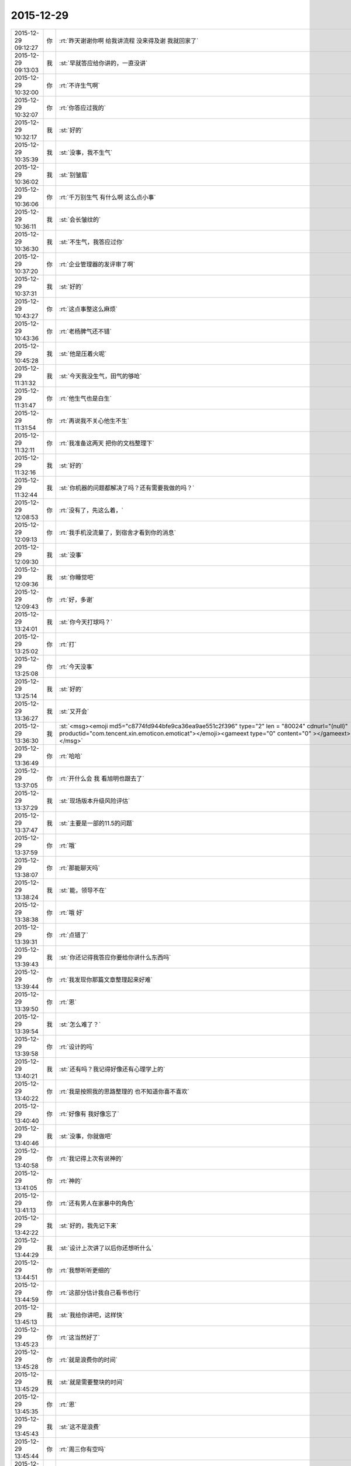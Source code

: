 2015-12-29
-------------

.. csv-table::
   :widths: 25, 1, 60

   2015-12-29 09:12:27,你,:rt:`昨天谢谢你啊 给我讲流程 没来得及谢 我就回家了`
   2015-12-29 09:13:03,我,:st:`早就答应给你讲的，一直没讲`
   2015-12-29 10:32:00,你,:rt:`不许生气啊`
   2015-12-29 10:32:07,你,:rt:`你答应过我的`
   2015-12-29 10:32:17,我,:st:`好的`
   2015-12-29 10:35:39,我,:st:`没事，我不生气`
   2015-12-29 10:36:02,我,:st:`别皱眉`
   2015-12-29 10:36:06,你,:rt:`千万别生气 有什么啊 这么点小事`
   2015-12-29 10:36:11,我,:st:`会长皱纹的`
   2015-12-29 10:36:30,我,:st:`不生气，我答应过你`
   2015-12-29 10:37:20,你,:rt:`企业管理器的发评审了啊`
   2015-12-29 10:37:31,我,:st:`好的`
   2015-12-29 10:43:27,你,:rt:`这点事整这么麻烦`
   2015-12-29 10:43:36,你,:rt:`老杨脾气还不错`
   2015-12-29 10:45:28,我,:st:`他是压着火呢`
   2015-12-29 11:31:32,我,:st:`今天我没生气，田气的够呛`
   2015-12-29 11:31:47,你,:rt:`他生气也是白生`
   2015-12-29 11:31:54,你,:rt:`再说我不关心他生不生`
   2015-12-29 11:32:11,你,:rt:`我准备这两天 把你的文档整理下`
   2015-12-29 11:32:16,我,:st:`好的`
   2015-12-29 11:32:44,我,:st:`你机器的问题都解决了吗？还有需要我做的吗？`
   2015-12-29 12:08:53,你,:rt:`没有了，先这么着，`
   2015-12-29 12:09:13,你,:rt:`我手机没流量了，到宿舍才看到你的消息`
   2015-12-29 12:09:30,我,:st:`没事`
   2015-12-29 12:09:36,我,:st:`你睡觉吧`
   2015-12-29 12:09:43,你,:rt:`好，多谢`
   2015-12-29 13:24:01,我,:st:`你今天打球吗？`
   2015-12-29 13:25:02,你,:rt:`打`
   2015-12-29 13:25:08,你,:rt:`今天没事`
   2015-12-29 13:25:14,我,:st:`好的`
   2015-12-29 13:36:27,我,:st:`又开会`
   2015-12-29 13:36:30,我,:st:`<msg><emoji md5="c8774fd944bfe9ca36ea9ae551c2f396" type="2" len = "80024" cdnurl="(null)" productid="com.tencent.xin.emoticon.emoticat"></emoji><gameext type="0" content="0" ></gameext></msg>`
   2015-12-29 13:36:49,你,:rt:`哈哈`
   2015-12-29 13:37:05,你,:rt:`开什么会 我 看旭明也跟去了`
   2015-12-29 13:37:29,我,:st:`现场版本升级风险评估`
   2015-12-29 13:37:47,我,:st:`主要是一部的11.5的问题`
   2015-12-29 13:37:59,你,:rt:`哦`
   2015-12-29 13:38:07,你,:rt:`那能聊天吗`
   2015-12-29 13:38:24,我,:st:`能，领导不在`
   2015-12-29 13:38:38,你,:rt:`哦 好`
   2015-12-29 13:39:31,你,:rt:`点错了`
   2015-12-29 13:39:43,我,:st:`你还记得我答应你要给你讲什么东西吗`
   2015-12-29 13:39:44,你,:rt:`我发现你那篇文章整理起来好难`
   2015-12-29 13:39:50,你,:rt:`恩`
   2015-12-29 13:39:54,我,:st:`怎么难了？`
   2015-12-29 13:39:58,你,:rt:`设计的吗`
   2015-12-29 13:40:21,我,:st:`还有吗？我记得好像还有心理学上的`
   2015-12-29 13:40:22,你,:rt:`我是按照我的思路整理的 也不知道你喜不喜欢`
   2015-12-29 13:40:40,你,:rt:`好像有 我好像忘了`
   2015-12-29 13:40:46,我,:st:`没事，你就做吧`
   2015-12-29 13:40:58,你,:rt:`我记得上次有说神的`
   2015-12-29 13:41:05,你,:rt:`神的`
   2015-12-29 13:41:13,你,:rt:`还有男人在家暴中的角色`
   2015-12-29 13:42:22,我,:st:`好的，我先记下来`
   2015-12-29 13:44:29,我,:st:`设计上次讲了以后你还想听什么`
   2015-12-29 13:44:51,你,:rt:`我想听听更细的`
   2015-12-29 13:44:59,你,:rt:`这部分估计我自己看书也行`
   2015-12-29 13:45:13,我,:st:`我给你讲吧，这样快`
   2015-12-29 13:45:23,你,:rt:`这当然好了`
   2015-12-29 13:45:28,你,:rt:`就是浪费你的时间`
   2015-12-29 13:45:29,我,:st:`就是需要整块的时间`
   2015-12-29 13:45:35,你,:rt:`恩`
   2015-12-29 13:45:43,我,:st:`这不是浪费`
   2015-12-29 13:45:44,你,:rt:`周三你有空吗`
   2015-12-29 13:45:50,你,:rt:`我可以跟你待会`
   2015-12-29 13:45:57,你,:rt:`我那天晚上有时间`
   2015-12-29 13:46:24,我,:st:`明天晚上吗？`
   2015-12-29 13:46:31,你,:rt:`是`
   2015-12-29 13:46:34,你,:rt:`看你吧`
   2015-12-29 13:46:39,你,:rt:`没空就等以后`
   2015-12-29 13:46:55,我,:st:`我安排一下吧`
   2015-12-29 13:47:06,我,:st:`你打算待到几点`
   2015-12-29 13:47:07,你,:rt:`没事啊`
   2015-12-29 13:47:19,你,:rt:`也不能很晚`
   2015-12-29 13:47:24,你,:rt:`八点半左右`
   2015-12-29 13:47:31,你,:rt:`而且车里太冷了`
   2015-12-29 13:47:40,我,:st:`好的`
   2015-12-29 13:57:30,你,:rt:`你那个文档里得出这个“一妻多夫制才算是合理的”结论的推理过程我不是特别明白`
   2015-12-29 13:58:04,你,:rt:`你先说的效率和数量 然后说的 不对等 后来说资源不对称`
   2015-12-29 13:58:10,我,:st:`回来单独说吧，这个有点绕，我当时偷懒了`
   2015-12-29 13:58:17,你,:rt:`这个不对等和不对称是怎么回事啊`
   2015-12-29 13:58:19,你,:rt:`好`
   2015-12-29 14:07:37,我,:st:`田估计今天比较郁闷，开着会就睡着了`
   2015-12-29 14:08:13,你,:rt:`哦`
   2015-12-29 14:08:15,我,:st:`看着觉得他也挺可怜的`
   2015-12-29 14:08:24,你,:rt:`哈哈`
   2015-12-29 14:08:37,你,:rt:`没事，还年轻`
   2015-12-29 14:08:45,我,:st:`哈哈`
   2015-12-29 14:08:52,你,:rt:`我还需要一个工具`
   2015-12-29 14:08:58,你,:rt:`你帮我找找吧`
   2015-12-29 14:09:07,我,:st:`什么工具`
   2015-12-29 14:09:29,你,:rt:`画用例图的`
   2015-12-29 14:09:36,你,:rt:`我现在用的wry`
   2015-12-29 14:09:46,你,:rt:`Etu`
   2015-12-29 14:10:00,你,:rt:`你用什么画`
   2015-12-29 14:10:19,我,:st:`我一般用的是一个网页的，需要翻墙`
   2015-12-29 14:10:29,你,:rt:`哦，那算了`
   2015-12-29 14:10:30,我,:st:`回来我给你网址`
   2015-12-29 14:10:42,你,:rt:`上次你给我画的那个也不好看[调皮]`
   2015-12-29 14:11:03,你,:rt:`不行我还接着用etu 吧`
   2015-12-29 14:11:31,你,:rt:`说今年年底etu就有mac版了`
   2015-12-29 14:12:24,我,:st:`哦`
   2015-12-29 14:12:42,你,:rt:`是不是惹到你了`
   2015-12-29 14:13:08,我,:st:`没有呀，你太敏感了`
   2015-12-29 14:13:30,你,:rt:`那就好，不是我太敏感，`
   2015-12-29 14:13:42,我,:st:`我这么心疼你，怎么可能呢`
   2015-12-29 14:13:52,你,:rt:`是我本来就是找你帮忙，还挑来挑去的`
   2015-12-29 14:14:01,你,:rt:`这种做法本身就不好`
   2015-12-29 14:14:08,我,:st:`是因为我回的语气不好？`
   2015-12-29 14:14:19,我,:st:`还是你太敏感了`
   2015-12-29 14:14:33,你,:rt:`没有`
   2015-12-29 14:14:39,我,:st:`能帮到你我非常高兴`
   2015-12-29 14:14:44,你,:rt:`是我自己的问题，跟你没关系`
   2015-12-29 14:14:53,你,:rt:`就是觉得太浪费你时间了`
   2015-12-29 14:14:59,我,:st:`你怎么挑都没事`
   2015-12-29 14:15:09,你,:rt:`那怎么行呢`
   2015-12-29 14:15:41,我,:st:`你呀，还是不知道我对你的心`
   2015-12-29 14:15:50,你,:rt:`你们研发的话uml 图用什么软件`
   2015-12-29 14:15:57,你,:rt:`哈哈`
   2015-12-29 14:16:01,你,:rt:`知道知道`
   2015-12-29 14:16:04,你,:rt:`真的`
   2015-12-29 14:16:10,我,:st:`一般就是我说的网址`
   2015-12-29 14:16:17,你,:rt:`是我自己太没用，啥也不会整`
   2015-12-29 14:16:23,我,:st:`这个比较符合标准`
   2015-12-29 14:16:33,你,:rt:`哦，`
   2015-12-29 14:16:52,你,:rt:`不行用Visio 画`
   2015-12-29 14:17:07,我,:st:`要不是希望你能成长，我恨不得自己就把所有的都干了`
   2015-12-29 14:17:09,你,:rt:`我用的太简单，我懒得看那么多`
   2015-12-29 14:17:14,你,:rt:`哈哈，`
   2015-12-29 14:17:34,你,:rt:`是，你已经干了好多了`
   2015-12-29 14:18:17,我,:st:`只要你快乐就好`
   2015-12-29 14:18:39,我,:st:`你不也说人活着是因为快乐`
   2015-12-29 14:22:37,你,:rt:`是吗`
   2015-12-29 14:22:49,你,:rt:`我快乐不是对我自己的要求吗`
   2015-12-29 14:23:03,你,:rt:`我不能通过累着别人让自己快乐啊`
   2015-12-29 14:23:15,我,:st:`能让你快乐我也快乐`
   2015-12-29 14:23:20,你,:rt:`哈哈`
   2015-12-29 14:23:40,我,:st:`这个可以看成咱俩认知上的差距`
   2015-12-29 14:23:49,你,:rt:`是`
   2015-12-29 14:23:50,我,:st:`或者说层次的区别`
   2015-12-29 14:23:54,你,:rt:`恩`
   2015-12-29 14:24:11,我,:st:`对你我就是以利他为乐`
   2015-12-29 14:24:24,你,:rt:`哦`
   2015-12-29 14:24:28,你,:rt:`好吧`
   2015-12-29 14:24:39,我,:st:`这就是你说的一直不理解我的地方`
   2015-12-29 14:24:51,你,:rt:`你记得今天早上你碰到我了`
   2015-12-29 14:25:02,你,:rt:`然后就是一句话没说的状态`
   2015-12-29 14:25:03,我,:st:`是吗？对不起`
   2015-12-29 14:25:09,我,:st:`我没注意`
   2015-12-29 14:25:24,你,:rt:`不是 就是早上不是一起来的吗`
   2015-12-29 14:25:35,你,:rt:`这没什么 为什么要对不起`
   2015-12-29 14:25:44,你,:rt:`我就是想知道你当时想什么呢`
   2015-12-29 14:27:27,我,:st:`我真的没注意`
   2015-12-29 14:27:45,我,:st:`早上脑子里都是工作`
   2015-12-29 14:27:50,你,:rt:`估计你一直想你脑子里的歌了`
   2015-12-29 14:27:54,你,:rt:`哈哈 是工作`
   2015-12-29 14:27:55,你,:rt:`没事`
   2015-12-29 14:27:58,你,:rt:`就是随便问问`
   2015-12-29 14:29:25,我,:st:`八卦一下`
   2015-12-29 14:29:34,我,:st:`我碰到你哪了`
   2015-12-29 14:32:23,你,:rt:`你哪也没碰到我`
   2015-12-29 14:32:25,你,:rt:`笨蛋`
   2015-12-29 14:33:28,我,:st:`啊，被你骗到了`
   2015-12-29 14:33:37,你,:rt:`<msg><emoji fromusername = "lihui9097" tousername = "wangxuesong73" type="2" idbuffer="media:0_0" md5="2E2F341B7FACBAC3A90821AC891DD905" len = "66968" productid="com.tencent.xin.emoticon.ali2" androidmd5="2E2F341B7FACBAC3A90821AC891DD905" androidlen="66968" s60v3md5 = "2E2F341B7FACBAC3A90821AC891DD905" s60v3len="66968" s60v5md5 = "2E2F341B7FACBAC3A90821AC891DD905" s60v5len="66968" cdnurl = "http://emoji.qpic.cn/wx_emoji/TDrGwU2habImxuDMsnOrzJEqF3dhiaUS9yO8qfGGOdm7niaqL2hSlibgA/" designerid = "" thumburl = "http://mmbiz.qpic.cn/mmemoticon/dx4Y70y9Xcv4yfSKyEvKbQMnAG9Xk1TcMaeoWP06KbXTae0Th5v8jg/0" encrypturl = "" aeskey= "" ></emoji> </msg>`
   2015-12-29 14:34:54,我,:st:`淘气`
   2015-12-29 14:35:10,我,:st:`那你为啥说我碰到你呢`
   2015-12-29 14:36:27,你,:rt:`哈哈`
   2015-12-29 14:36:33,你,:rt:`你完全理解错了`
   2015-12-29 14:36:41,你,:rt:`是我说的有歧义`
   2015-12-29 14:36:48,我,:st:`知道了`
   2015-12-29 14:38:15,我,:st:`因为前面刚说了你敏感，所以你一说我碰到你，我就立刻想到可能让你不舒服了`
   2015-12-29 14:43:36,你,:rt:`哦`
   2015-12-29 14:43:37,你,:rt:`没事`
   2015-12-29 14:43:47,你,:rt:`其实我很大方的`
   2015-12-29 14:43:56,你,:rt:`碰下碰下吧 你又不是别人`
   2015-12-29 14:43:57,我,:st:`是`
   2015-12-29 14:44:02,我,:st:`哈哈`
   2015-12-29 14:44:06,你,:rt:`再说你也没碰`
   2015-12-29 14:47:13,我,:st:`我想起来了，系统化思维还答应给你讲呢`
   2015-12-29 14:48:19,你,:rt:`是`
   2015-12-29 14:48:27,你,:rt:`那个你必须给我讲，`
   2015-12-29 14:48:33,你,:rt:`但是不着急`
   2015-12-29 14:48:41,你,:rt:`我先自己看`
   2015-12-29 14:48:45,我,:st:`好的，这个我得先准备一下`
   2015-12-29 14:48:52,你,:rt:`哈哈`
   2015-12-29 14:48:58,我,:st:`我已经记下来了`
   2015-12-29 14:49:25,你,:rt:`唉`
   2015-12-29 16:15:11,我,:st:`你听明白了吗`
   2015-12-29 16:15:28,你,:rt:`明白了`
   2015-12-29 16:15:36,我,:st:`好`
   2015-12-29 16:15:37,你,:rt:`没什么难的 以前看过`
   2015-12-29 16:15:59,我,:st:`以后就可以写扩容的了`
   2015-12-29 16:16:38,你,:rt:`是`
   2015-12-29 16:16:44,你,:rt:`我也这么想的`
   2015-12-29 16:17:03,我,:st:`慢慢你就是全才了`
   2015-12-29 16:17:22,你,:rt:`哈哈`
   2015-12-29 16:22:08,你,:rt:`反正也没事 不用自己看 有人给讲 多好`
   2015-12-29 16:22:45,我,:st:`对呀`
   2015-12-29 16:22:59,我,:st:`以后我会安排更多的`
   2015-12-29 16:23:25,你,:rt:`恩 我就蹭着听`
   2015-12-29 16:23:40,我,:st:`是`
   2015-12-29 16:23:54,我,:st:`他们讲不明白的我给你讲`
   2015-12-29 16:24:05,你,:rt:`哈哈 那当然好`
   2015-12-29 16:48:45,你,:rt:`真够乱的`
   2015-12-29 16:48:59,我,:st:`是，他就这样`
   2015-12-29 16:49:15,我,:st:`你知道我为什么这么安排他了吧`
   2015-12-29 16:50:25,你,:rt:`大概知道吧`
   2015-12-29 17:10:12,你,:rt:`听这种培训 太考验人了`
   2015-12-29 17:10:19,你,:rt:`我是不是话有点多啊`
   2015-12-29 17:10:36,你,:rt:`唉 我看着尹志军都着急`
   2015-12-29 17:10:38,我,:st:`没有`
   2015-12-29 17:10:56,我,:st:`是，我也着急`
   2015-12-29 17:11:08,你,:rt:`多练练他`
   2015-12-29 17:11:10,我,:st:`所以他的任职资格不高`
   2015-12-29 17:11:15,你,:rt:`使劲让他讲`
   2015-12-29 17:11:25,我,:st:`难，他就是这样`
   2015-12-29 17:11:34,你,:rt:`是 这么简单的问题 我感觉不是他讲 是我们问他`
   2015-12-29 17:11:35,我,:st:`这是思维方式的问题`
   2015-12-29 17:11:44,你,:rt:`他在做填空题`
   2015-12-29 17:11:48,我,:st:`是`
   2015-12-29 17:12:01,你,:rt:`哎`
   2015-12-29 17:12:07,你,:rt:`让旭明多带带他`
   2015-12-29 17:12:19,我,:st:`没用的，干活没问题`
   2015-12-29 17:12:27,我,:st:`讲课就算了`
   2015-12-29 17:12:31,你,:rt:`那没事`
   2015-12-29 17:12:35,你,:rt:`能干活也行`
   2015-12-29 17:12:45,你,:rt:`就是任职的时候太吃亏了`
   2015-12-29 17:12:47,你,:rt:`哈哈`
   2015-12-29 17:12:51,我,:st:`是`
   2015-12-29 17:12:53,你,:rt:`你们组什么奇葩都有`
   2015-12-29 17:13:00,我,:st:`是`
   2015-12-29 17:13:12,我,:st:`好的都让一部抢走了`
   2015-12-29 17:13:43,我,:st:`明年我打算招几个应届的，慢慢培养`
   2015-12-29 17:14:15,你,:rt:`阿娇这样的？`
   2015-12-29 17:14:24,你,:rt:`其实啥样的都一样`
   2015-12-29 17:39:51,我,:st:`田又找事`
   2015-12-29 17:40:00,你,:rt:`看出来了`
   2015-12-29 17:40:12,你,:rt:`不过现在这个项目对感觉你们很不利`
   2015-12-29 17:40:40,我,:st:`不一定`
   2015-12-29 17:41:24,你,:rt:`一会我打球去 告诉我细节啊`
   2015-12-29 17:41:34,我,:st:`好`
   2015-12-29 20:55:11,你,:rt:`我刚到家，没回公司`
   2015-12-29 20:55:26,你,:rt:`桥那出事故，戒严了`
   2015-12-29 21:06:14,你,:rt:`咦，何以不理我`
   2015-12-29 21:06:56,我,:st:`刚才打电话`
   2015-12-29 21:07:10,你,:rt:`哦，没事吧`
   2015-12-29 21:07:12,我,:st:`我在地铁上，刚下班`
   2015-12-29 21:07:19,你,:rt:`这么晚啊`
   2015-12-29 21:07:23,你,:rt:`胖子呢？`
   2015-12-29 21:07:29,我,:st:`一样`
   2015-12-29 21:07:35,你,:rt:`早知道让他帮我拿电脑`
   2015-12-29 21:07:51,我,:st:`这次评审我们吃亏很大`
   2015-12-29 21:07:52,你,:rt:`桥下边出事故了`
   2015-12-29 21:08:18,我,:st:`哦 你没事吧`
   2015-12-29 21:09:35,你,:rt:`我没事，就是堵了，我走不了`
   2015-12-29 21:09:45,你,:rt:`我就知道你们得吃亏`
   2015-12-29 21:09:53,你,:rt:`老田去了你怎么没去`
   2015-12-29 21:10:03,我,:st:`我不知道他去`
   2015-12-29 21:11:06,你,:rt:`唉`
   2015-12-29 21:11:14,你,:rt:`还没吃饭呢吧`
   2015-12-29 21:11:23,我,:st:`是`
   2015-12-29 21:11:39,你,:rt:`哦我也刚到家不久`
   2015-12-29 21:12:13,我,:st:`累了吗`
   2015-12-29 21:12:32,我,:st:`你说的是哪个桥`
   2015-12-29 21:13:12,我,:st:`是到工大过高速的桥吗？`
   2015-12-29 21:14:42,你,:rt:`对`
   2015-12-29 21:15:42,我,:st:`哦，你过不来田也过不来`
   2015-12-29 21:15:57,你,:rt:`对啊`
   2015-12-29 21:16:01,我,:st:`再说一晚上没准车都走了`
   2015-12-29 21:16:07,你,:rt:`我想问问他呢`
   2015-12-29 21:16:17,我,:st:`可以`
   2015-12-29 21:16:46,你,:rt:`那样最好`
   2015-12-29 21:16:55,你,:rt:`你们怎么吃亏了`
   2015-12-29 21:17:08,你,:rt:`说说`
   2015-12-29 21:18:06,我,:st:`在会上田提了几个要求，都是会导致我们要改设计的`
   2015-12-29 21:18:19,你,:rt:`哦`
   2015-12-29 21:18:50,我,:st:`刘甲回来说田当场就让洪越改需求`
   2015-12-29 21:19:15,你,:rt:`晕`
   2015-12-29 21:19:16,我,:st:`结果和我们当初和洪越约定的都不一样了`
   2015-12-29 21:19:34,我,:st:`这两周的设计白做了`
   2015-12-29 21:19:35,你,:rt:`那谁说了算啊`
   2015-12-29 21:19:44,你,:rt:`感情需求他说了算`
   2015-12-29 21:19:52,你,:rt:`晕`
   2015-12-29 21:20:03,我,:st:`对呀，人家管需求呀`
   2015-12-29 21:20:14,你,:rt:`你赶紧把压力给洪越，让他把需求明确`
   2015-12-29 21:20:17,我,:st:`据说今天领导派头十足`
   2015-12-29 21:20:30,我,:st:`洪越明确容易`
   2015-12-29 21:20:54,我,:st:`关键是我们要改设计，这一下时间就没发保证了`
   2015-12-29 21:21:08,我,:st:`明天晨会我得说这事`
   2015-12-29 21:21:28,你,:rt:`那这是变需求，关你们啥事`
   2015-12-29 21:22:15,我,:st:`华三还想20号就要东西呢，我们原定25号送测`
   2015-12-29 21:22:56,你,:rt:`晕`
   2015-12-29 21:23:06,你,:rt:`这下老杨又得纠结了`
   2015-12-29 21:23:27,我,:st:`是，而且今天老杨支持田改需求`
   2015-12-29 21:24:15,你,:rt:`那不是你们的事，本来需求变就是会这样`
   2015-12-29 21:24:55,我,:st:`可是研发不送测，耽误的时间还不是算研发头上`
   2015-12-29 21:25:35,你,:rt:`别想这些了`
   2015-12-29 21:26:29,你,:rt:`到家了吗`
   2015-12-29 21:26:42,我,:st:`马上下车`
   2015-12-29 21:27:10,你,:rt:`好`
   2015-12-29 21:27:50,我,:st:`你吃饭了吗`
   2015-12-29 21:28:39,你,:rt:`没呢`
   2015-12-29 21:28:52,我,:st:`赶紧吃吧`
   2015-12-29 21:57:53,我,:st:`？`
   2015-12-29 21:58:05,你,:rt:`等`
   2015-12-29 22:21:12,你,:rt:`老杨正在跟我聊天`
   2015-12-29 22:21:30,我,:st:`哦`
   2015-12-29 22:21:53,我,:st:`你们先聊，我不着急`
   2015-12-29 22:22:19,你,:rt:`差不多聊完了`
   2015-12-29 22:22:27,你,:rt:`我一会把聊天记录发给你`
   2015-12-29 22:27:50,你,:rt:`老杨在问我工作的事`
   2015-12-29 22:28:08,我,:st:`挺好`
   2015-12-29 22:28:09,你,:rt:`问我部门间工作推进有什么问题`
   2015-12-29 22:28:40,我,:st:`哦`
   2015-12-29 22:34:40,你,:rt:`此次buglist触发的，让我觉得还是效率低，我今天早上也是对大家发火了，也是着急啊。所以要多方面了解`
   2015-12-29 22:35:16,你,:rt:`你俩都在我的列表里 我怕贴到杨总那去 心里突突的`
   2015-12-29 22:35:37,我,:st:`那你就别贴了`
   2015-12-29 22:35:47,我,:st:`明天见面我在看吧`
   2015-12-29 22:36:01,你,:rt:`不行 我在电脑上`
   2015-12-29 22:36:17,我,:st:`手机里面也应该有`
   2015-12-29 22:36:27,我,:st:`同步的`
   2015-12-29 22:37:01,你,:rt:`哦`
   2015-12-29 22:37:02,你,:rt:`对`
   2015-12-29 22:37:06,你,:rt:`那好`
   2015-12-29 22:37:42,你,:rt:`其实没啥 但是他说了两句话 让我挺上心的`
   2015-12-29 22:38:29,你,:rt:`:
也是此次buglist触发的，让我觉得还是效率低，我今天早上也是对大家发火了，也是着急啊。所以要多方面了解
我:
是 
:
内敛的人
我:
这件事还得多磨 
我:
那这件事应该是老田拍呗
我:
对吧 
:
都快一年了，觉得磨是一方面，还得找其他的`
   2015-12-29 22:39:19,我,:st:`哦`
   2015-12-29 22:40:26,你,:rt:`我问了他一个问题 问他多大岁数 他就反过来问我一个 问我部门推进的事`
   2015-12-29 22:40:38,我,:st:`哦`
   2015-12-29 22:40:51,你,:rt:`你明天看手机吧`
   2015-12-29 22:40:58,你,:rt:`太麻烦了`
   2015-12-29 22:40:59,我,:st:`哪两句让你上心了？`
   2015-12-29 22:41:02,我,:st:`是`
   2015-12-29 22:41:08,我,:st:`明天再说吧`
   2015-12-29 22:41:40,你,:rt:`有一句是说老王跟老田处的不好啥的 忘了怎么说的了`
   2015-12-29 22:41:57,你,:rt:`后来说了句 跟他想的一样`
   2015-12-29 22:42:07,我,:st:`哦`
   2015-12-29 22:42:18,我,:st:`有点奇怪`
   2015-12-29 22:42:49,我,:st:`明天再说吧，打字很慢`
   2015-12-29 22:42:59,你,:rt:`我就说老田现在不能站在更高的位置做决策`
   2015-12-29 22:43:05,你,:rt:`我忘了 我说的啥了`
   2015-12-29 22:43:16,我,:st:`说说你今天都干啥了`
   2015-12-29 22:43:38,你,:rt:`没啥重要的事`
   2015-12-29 22:43:53,你,:rt:`我说杨总跟我说的没啥重要的事`
   2015-12-29 22:45:21,你,:rt:`你说杨总为什么找我聊这个事`
   2015-12-29 22:45:32,你,:rt:`他不会是知道我跟你好吧`
   2015-12-29 22:45:51,你,:rt:`可能性不大 我俩基本没提到你 我也没说任何人的坏话`
   2015-12-29 22:45:58,你,:rt:`我觉得是`
   2015-12-29 22:46:01,你,:rt:`你怎么不理我了`
   2015-12-29 22:46:33,我,:st:`梁继展请假`
   2015-12-29 22:46:39,我,:st:`明天去医院`
   2015-12-29 22:46:44,你,:rt:`打电话了？`
   2015-12-29 22:46:55,我,:st:`好像他妈病了`
   2015-12-29 22:46:58,你,:rt:`哦`
   2015-12-29 22:47:01,你,:rt:`好吧`
   2015-12-29 22:47:31,我,:st:`我也是觉得有点奇怪`
   2015-12-29 22:47:38,你,:rt:`是呢`
   2015-12-29 22:47:40,你,:rt:`很奇怪`
   2015-12-29 22:47:43,我,:st:`他为什么会找你`
   2015-12-29 22:47:48,你,:rt:`而且是他主动跟我说的`
   2015-12-29 22:47:56,我,:st:`你们一起打球了吗？`
   2015-12-29 22:48:08,你,:rt:`我发了个桥的朋友圈`
   2015-12-29 22:48:30,你,:rt:`他就给我直接发的微信 问桥那是不是戒严了`
   2015-12-29 22:48:41,我,:st:`哦`
   2015-12-29 22:48:47,你,:rt:`然后我看他挺想聊就聊起来了`
   2015-12-29 22:48:50,我,:st:`也没准`
   2015-12-29 22:49:19,你,:rt:`打球的时候什么也没发生 就是我跟他打了一局（都是双打）`
   2015-12-29 22:49:27,你,:rt:`说实话他打球真不咋地`
   2015-12-29 22:49:29,你,:rt:`哈哈`
   2015-12-29 22:49:36,我,:st:`还行吧`
   2015-12-29 22:49:37,你,:rt:`打球的时候也没怎么说话`
   2015-12-29 22:49:59,你,:rt:`他最近感到效率低了啥的`
   2015-12-29 22:50:24,你,:rt:`然后觉得有问题 但是知道的信息太少 不能做判断`
   2015-12-29 22:50:26,我,:st:`就是很多事情需要他去推动`
   2015-12-29 22:50:32,你,:rt:`就跟我问了`
   2015-12-29 22:50:35,你,:rt:`是是`
   2015-12-29 22:50:38,你,:rt:`就是这个意思`
   2015-12-29 22:51:15,你,:rt:`我跟他说 你们都是各管一摊 没人主动管他的事`
   2015-12-29 22:51:22,我,:st:`这样挺好`
   2015-12-29 22:51:27,你,:rt:`我当时也是考虑着说的 这么说行吧`
   2015-12-29 22:51:41,我,:st:`以后就有机会和他聊了`
   2015-12-29 22:51:52,我,:st:`对你有好处`
   2015-12-29 22:52:13,你,:rt:`所以本来他做的 现在落到老田身上的话 老田就没有啥意识要去做`
   2015-12-29 22:52:19,你,:rt:`反正我就是瞎说的`
   2015-12-29 22:52:34,你,:rt:`本着不得罪谁 尽量说细致`
   2015-12-29 22:52:41,我,:st:`说的挺好`
   2015-12-29 22:52:43,你,:rt:`这样他以后才会跟我问`
   2015-12-29 22:53:03,我,:st:`还显得你很有条理`
   2015-12-29 22:53:06,我,:st:`是`
   2015-12-29 22:53:23,你,:rt:`我说他不在 晨会就是各自说各自的`
   2015-12-29 22:53:36,你,:rt:`然后他说 这些事授权不够`
   2015-12-29 22:53:46,你,:rt:`造成这种情况`
   2015-12-29 22:54:26,你,:rt:`我想我得说的尽量真实  先让老杨相信我再说`
   2015-12-29 22:54:29,你,:rt:`是吧`
   2015-12-29 22:54:34,我,:st:`其实问题在于田思考问题的方式和老杨不一样`
   2015-12-29 22:54:42,你,:rt:`对啊`
   2015-12-29 22:54:45,我,:st:`对，你做的对`
   2015-12-29 22:54:46,你,:rt:`肯定的`
   2015-12-29 22:55:47,你,:rt:`我还说 老王是个刀子嘴豆腐心的人 你敬他 他就会敬你 老田做决策要是没有依据 高度不够 光想着测试 老王肯定不干`
   2015-12-29 22:55:57,你,:rt:`这是唯一提到你的一处`
   2015-12-29 22:56:21,你,:rt:`你明天看记录吧`
   2015-12-29 22:56:32,我,:st:`好的`
   2015-12-29 22:56:42,你,:rt:`我这么说行吗？`
   2015-12-29 22:56:53,你,:rt:`我也是实话实说吧`
   2015-12-29 22:56:56,我,:st:`可以，非常好`
   2015-12-29 22:57:21,你,:rt:`那就好 我说的挺多的 但基本没提你 我特别怕老杨怀疑`
   2015-12-29 22:57:51,你,:rt:`吃饭了吗？`
   2015-12-29 22:58:30,我,:st:`吃完了`
   2015-12-29 22:58:36,我,:st:`不说他们了`
   2015-12-29 22:58:49,你,:rt:`好`
   2015-12-29 22:59:08,你,:rt:`你想想为什么杨总找我聊天`
   2015-12-29 22:59:20,你,:rt:`聊这些`
   2015-12-29 22:59:30,你,:rt:`你听过我手机铃声吗？`
   2015-12-29 22:59:36,我,:st:`没有`
   2015-12-29 22:59:37,你,:rt:`后会无期`
   2015-12-29 22:59:41,你,:rt:`我特别喜欢`
   2015-12-29 22:59:53,我,:st:`我听过歌`
   2015-12-29 23:00:00,你,:rt:`哈哈`
   2015-12-29 23:00:17,你,:rt:`看过电影吗？`
   2015-12-29 23:00:21,你,:rt:`电影也不错`
   2015-12-29 23:00:22,我,:st:`你喜欢歌里的什么`
   2015-12-29 23:00:27,我,:st:`没看过`
   2015-12-29 23:00:50,你,:rt:`不知道 就是喜欢`
   2015-12-29 23:01:13,你,:rt:`可能就是喜欢旋律`
   2015-12-29 23:02:05,我,:st:`歌很好听`
   2015-12-29 23:02:22,我,:st:`问你个问题`
   2015-12-29 23:02:31,你,:rt:`嗯`
   2015-12-29 23:02:56,我,:st:`我今天说的让你快乐我就快乐你懂了吗`
   2015-12-29 23:03:32,你,:rt:`差不多吧`
   2015-12-29 23:03:46,你,:rt:`我只是觉得应该不会有`
   2015-12-29 23:04:06,我,:st:`什么应该不会有`
   2015-12-29 23:05:03,你,:rt:`怎么会有人别人快乐自己就会快乐呢`
   2015-12-29 23:05:09,你,:rt:`我其实是不太懂`
   2015-12-29 23:05:41,我,:st:`换个角度`
   2015-12-29 23:05:45,你,:rt:`嗯`
   2015-12-29 23:06:11,我,:st:`你父母是不是会因为你幸福而快乐呢`
   2015-12-29 23:06:17,你,:rt:`是`
   2015-12-29 23:06:46,我,:st:`其实道理是一样的`
   2015-12-29 23:07:04,你,:rt:`哦 真的吗？`
   2015-12-29 23:07:06,我,:st:`这就是所谓的大爱`
   2015-12-29 23:07:16,我,:st:`不仅爱家人`
   2015-12-29 23:07:21,你,:rt:`等`
   2015-12-29 23:07:25,我,:st:`还爱众人`
   2015-12-29 23:22:15,你,:rt:`刚才跟我老公打电话`
   2015-12-29 23:22:31,你,:rt:`困吗？`
   2015-12-29 23:22:56,我,:st:`不困，你呢`
   2015-12-29 23:23:14,你,:rt:`现在还行 我还没洗漱呢`
   2015-12-29 23:23:21,你,:rt:`我困了跟你说`
   2015-12-29 23:23:27,你,:rt:`我今天得洗澡`
   2015-12-29 23:23:39,我,:st:`好`
   2015-12-29 23:23:50,我,:st:`我也准备去洗澡了`
   2015-12-29 23:24:00,你,:rt:`明天晚上咱们要面谈啊`
   2015-12-29 23:24:09,你,:rt:`要不你去洗吧 我也去洗`
   2015-12-29 23:24:14,你,:rt:`正好一起`
   2015-12-29 23:24:17,我,:st:`好的`
   2015-12-29 23:24:25,我,:st:`哈哈，太暧昧了`
   2015-12-29 23:42:38,你,:rt:`是呢`
   2015-12-29 23:42:44,你,:rt:`我洗完了，`
   2015-12-29 23:43:03,你,:rt:`累死了，今天打球打得太多了，腿疼`
   2015-12-29 23:46:10,我,:st:`歇会吧，我刚洗完。我去刷牙，回来就上床了`
   2015-12-29 23:46:26,你,:rt:`好`
   2015-12-29 23:57:17,你,:rt:`我可能要睡了`
   2015-12-29 23:57:21,你,:rt:`困了`
   2015-12-29 23:57:32,你,:rt:`你还没给我讲大爱呢`